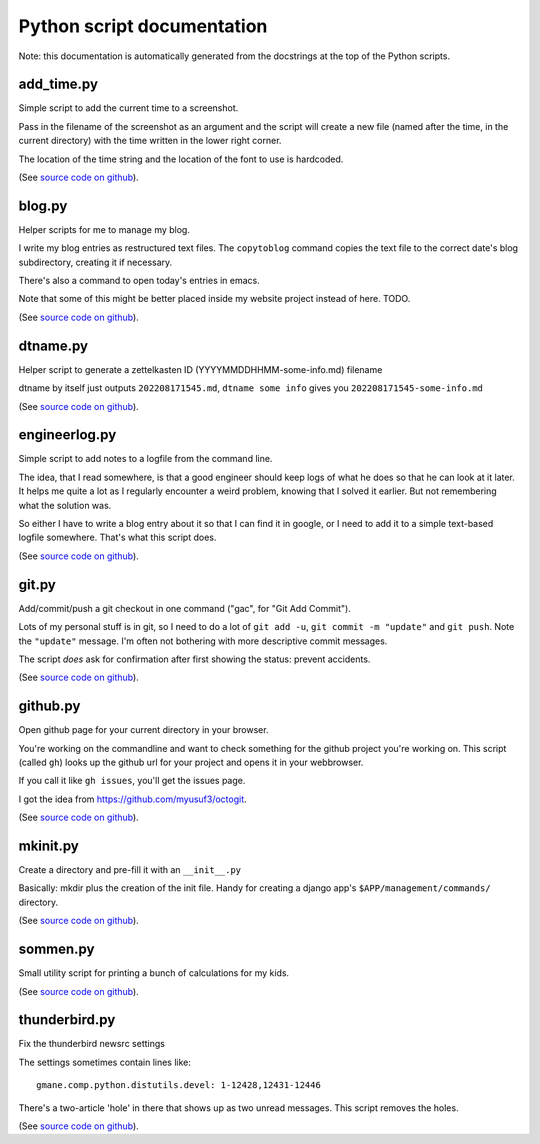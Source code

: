 
Python script documentation
===========================

Note: this documentation is automatically generated from the docstrings at the
top of the Python scripts.



add_time.py
------------------------------------------------------------------------


Simple script to add the current time to a screenshot.

Pass in the filename of the screenshot as an argument and the script will
create a new file (named after the time, in the current directory) with the
time written in the lower right corner.

The location of the time string and the location of the font to use is
hardcoded.



(See `source code on github <https://github.com/reinout/tools/blob/master/tools/add_time.py>`_).


blog.py
------------------------------------------------------------------------


Helper scripts for me to manage my blog.

I write my blog entries as restructured text files. The ``copytoblog`` command
copies the text file to the correct date's blog subdirectory, creating it if
necessary.

There's also a command to open today's entries in emacs.

Note that some of this might be better placed inside my website project
instead of here. TODO.



(See `source code on github <https://github.com/reinout/tools/blob/master/tools/blog.py>`_).


dtname.py
------------------------------------------------------------------------


Helper script to generate a zettelkasten ID (YYYYMMDDHHMM-some-info.md) filename

dtname by itself just outputs ``202208171545.md``, ``dtname some info`` gives
you ``202208171545-some-info.md``



(See `source code on github <https://github.com/reinout/tools/blob/master/tools/dtname.py>`_).


engineerlog.py
------------------------------------------------------------------------


Simple script to add notes to a logfile from the command line.

The idea, that I read somewhere, is that a good engineer should keep logs of
what he does so that he can look at it later. It helps me quite a lot as I
regularly encounter a weird problem, knowing that I solved it earlier. But not
remembering what the solution was.

So either I have to write a blog entry about it so that I can find it in
google, or I need to add it to a simple text-based logfile somewhere. That's
what this script does.



(See `source code on github <https://github.com/reinout/tools/blob/master/tools/engineerlog.py>`_).


git.py
------------------------------------------------------------------------


Add/commit/push a git checkout in one command ("gac", for "Git Add Commit").

Lots of my personal stuff is in git, so I need to do a lot of ``git add -u``,
``git commit -m "update"`` and ``git push``. Note the ``"update"``
message. I'm often not bothering with more descriptive commit messages.

The script *does* ask for confirmation after first showing the status:
prevent accidents.



(See `source code on github <https://github.com/reinout/tools/blob/master/tools/git.py>`_).


github.py
------------------------------------------------------------------------


Open github page for your current directory in your browser.

You're working on the commandline and want to check something for the github
project you're working on. This script (called ``gh``) looks up the github url
for your project and opens it in your webbrowser.

If you call it like ``gh issues``, you'll get the issues page.

I got the idea from https://github.com/myusuf3/octogit.



(See `source code on github <https://github.com/reinout/tools/blob/master/tools/github.py>`_).


mkinit.py
------------------------------------------------------------------------


Create a directory and pre-fill it with an ``__init__.py``

Basically: mkdir plus the creation of the init file. Handy for creating a
django app's ``$APP/management/commands/`` directory.


(See `source code on github <https://github.com/reinout/tools/blob/master/tools/mkinit.py>`_).


sommen.py
------------------------------------------------------------------------


Small utility script for printing a bunch of calculations for my kids.


(See `source code on github <https://github.com/reinout/tools/blob/master/tools/sommen.py>`_).


thunderbird.py
------------------------------------------------------------------------

Fix the thunderbird newsrc settings

The settings sometimes contain lines like::

  gmane.comp.python.distutils.devel: 1-12428,12431-12446

There's a two-article 'hole' in there that shows up as two unread messages.
This script removes the holes.



(See `source code on github <https://github.com/reinout/tools/blob/master/tools/thunderbird.py>`_).
